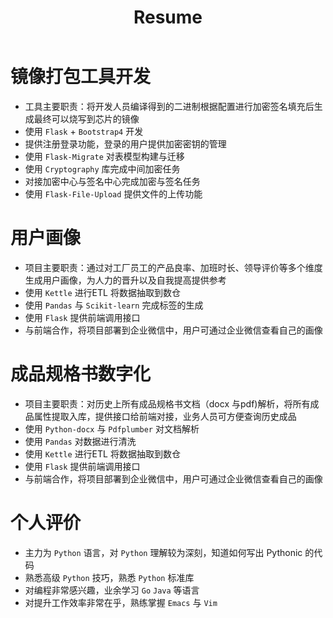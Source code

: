 #+TITLE: Resume
* 镜像打包工具开发
- 工具主要职责：将开发人员编译得到的二进制根据配置进行加密签名填充后生成最终可以烧写到芯片的镜像
- 使用 =Flask= + =Bootstrap4= 开发
- 提供注册登录功能，登录的用户提供加密密钥的管理
- 使用 =Flask-Migrate= 对表模型构建与迁移
- 使用 =Cryptography= 库完成中间加密任务
- 对接加密中心与签名中心完成加密与签名任务
- 使用 =Flask-File-Upload= 提供文件的上传功能
* 用户画像
- 项目主要职责：通过对工厂员工的产品良率、加班时长、领导评价等多个维度生成用户画像，为人力的晋升以及自我提高提供参考
- 使用 =Kettle= 进行ETL 将数据抽取到数仓
- 使用 =Pandas= 与 =Scikit-learn= 完成标签的生成
- 使用 =Flask= 提供前端调用接口
- 与前端合作，将项目部署到企业微信中，用户可通过企业微信查看自己的画像
* 成品规格书数字化
- 项目主要职责：对历史上所有成品规格书文档（docx 与pdf)解析，将所有成品属性提取入库，提供接口给前端对接，业务人员可方便查询历史成品
- 使用 =Python-docx= 与 =Pdfplumber= 对文档解析
- 使用 =Pandas= 对数据进行清洗
- 使用 =Kettle= 进行ETL 将数据抽取到数仓
- 使用 =Flask= 提供前端调用接口
- 与前端合作，将项目部署到企业微信中，用户可通过企业微信查看自己的画像
* 个人评价
- 主力为 =Python= 语言，对 =Python= 理解较为深刻，知道如何写出 Pythonic 的代码
- 熟悉高级 =Python= 技巧，熟悉 =Python= 标准库
- 对编程非常感兴趣，业余学习 =Go= =Java= 等语言
- 对提升工作效率非常在乎，熟练掌握 =Emacs= 与 =Vim=
